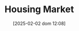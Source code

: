 :PROPERTIES:
:ID:       c5a6f54f-b92e-4deb-bc55-24d2a80b3c87
:END:
#+title:      Housing Market
#+date:       [2025-02-02 dom 12:08]
#+filetags:   :placeholder:
#+identifier: 20250202T120856
#+OPTIONS: num:nil ^:{} toc:nil

